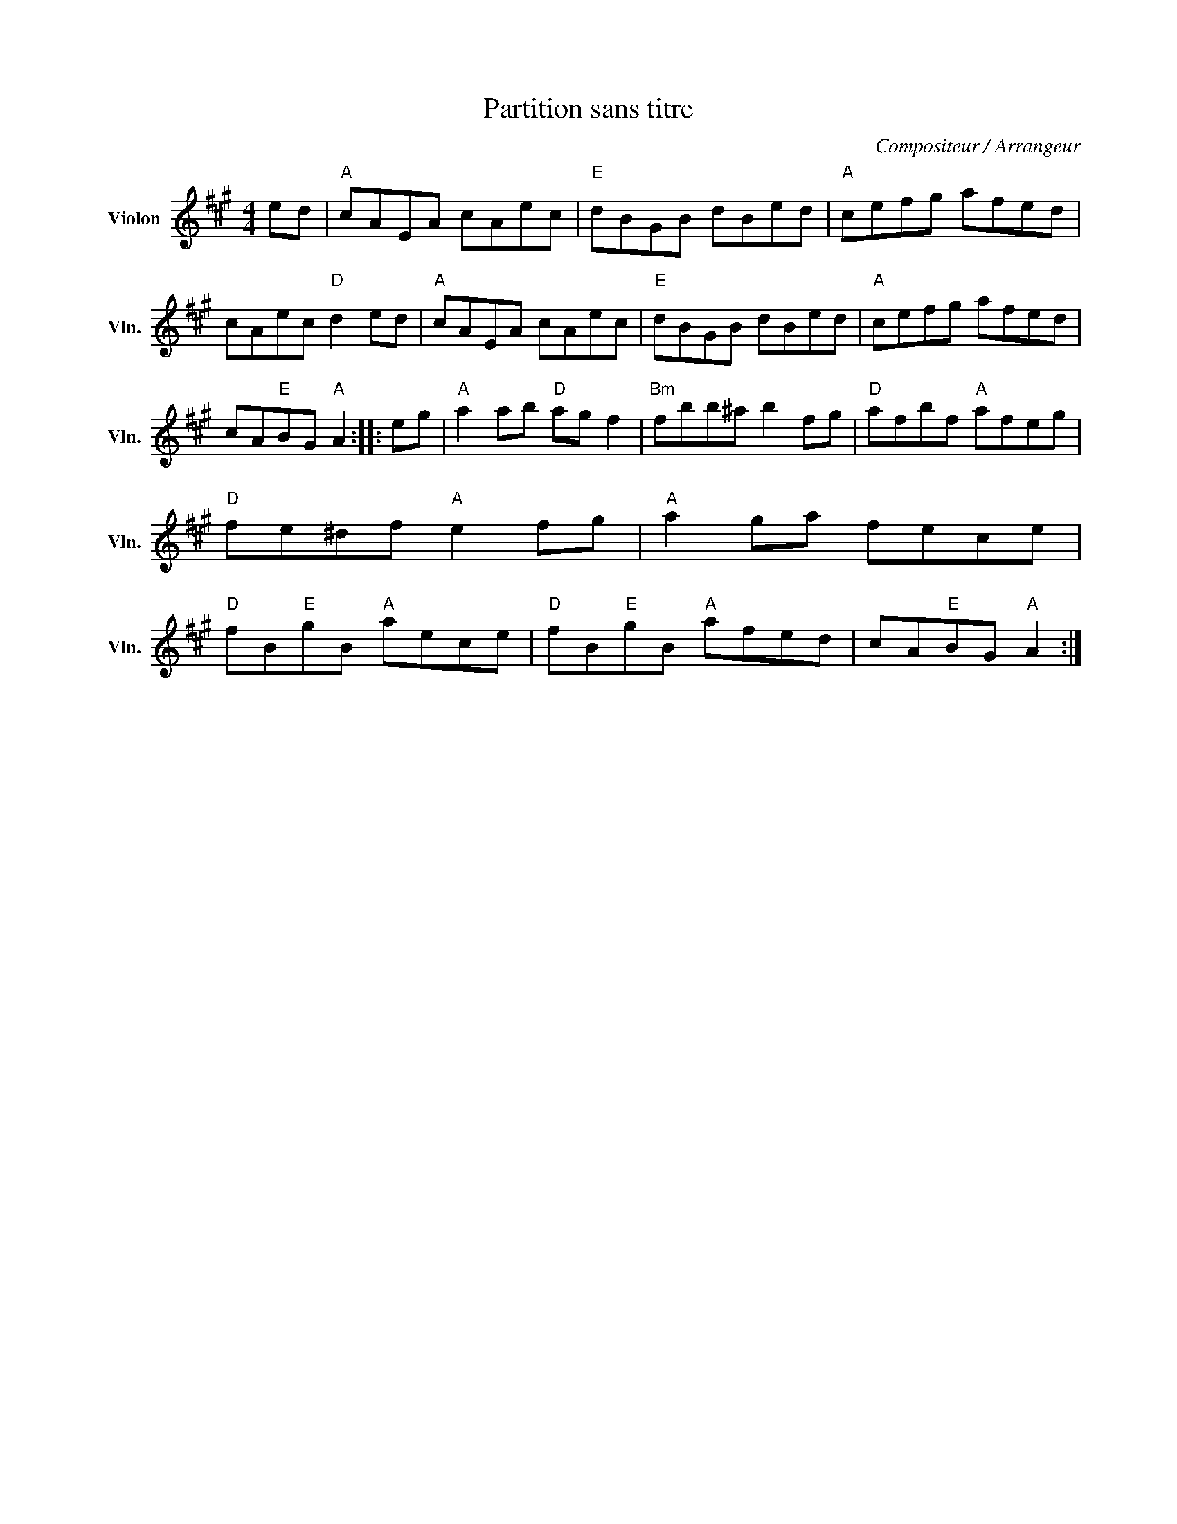 X:1
T:Partition sans titre
C:Compositeur / Arrangeur
L:1/8
M:4/4
I:linebreak $
K:A
V:1 treble nm="Violon" snm="Vln."
V:1
 ed |"A" cAEA cAec |"E" dBGB dBed |"A" cefg afed | cAec"D" d2 ed |"A" cAEA cAec |"E" dBGB dBed | %7
"A" cefg afed | cA"E"BG"A" A2 :: eg |"A" a2 ab"D" ag f2 |"Bm" fbb^a b2 fg |"D" afbf"A" afeg | %13
"D" fe^df"A" e2 fg |"A" a2 ga fece |"D" fB"E"gB"A" aece |"D" fB"E"gB"A" afed | cA"E"BG"A" A2 :| %18

